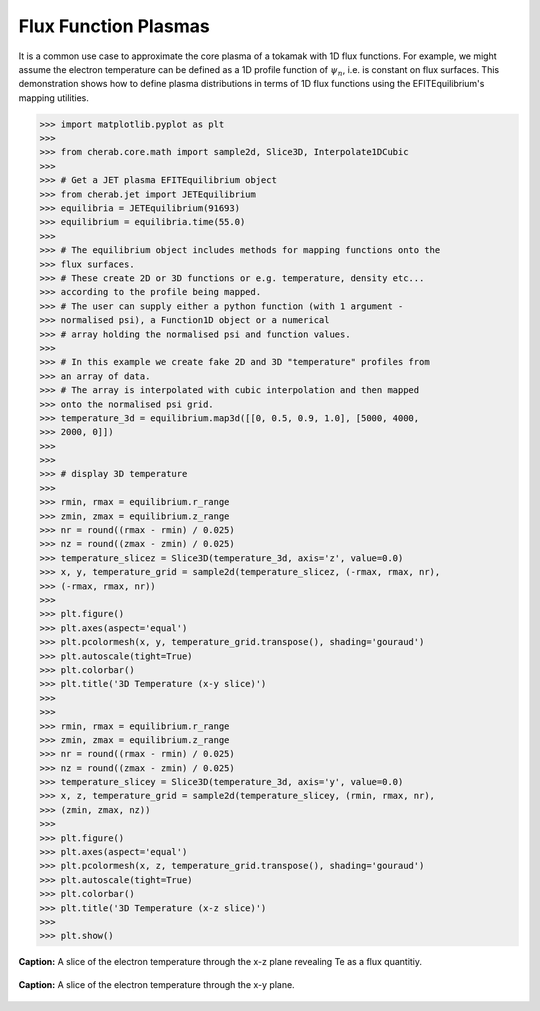 
.. _flux_function_plasmas:

Flux Function Plasmas
=====================

It is a common use case to approximate the core plasma of a tokamak with 1D flux
functions. For example, we might assume the electron temperature can be defined
as a 1D profile function of :math:`\psi_n`, i.e. is constant on flux surfaces.
This demonstration shows how to define plasma distributions in terms of 1D
flux functions using the EFITEquilibrium's mapping utilities.

.. code-block:: pycon

   >>> import matplotlib.pyplot as plt
   >>> 
   >>> from cherab.core.math import sample2d, Slice3D, Interpolate1DCubic
   >>> 
   >>> # Get a JET plasma EFITEquilibrium object
   >>> from cherab.jet import JETEquilibrium
   >>> equilibria = JETEquilibrium(91693)
   >>> equilibrium = equilibria.time(55.0)
   >>> 
   >>> # The equilibrium object includes methods for mapping functions onto the
   >>> flux surfaces.
   >>> # These create 2D or 3D functions or e.g. temperature, density etc...
   >>> according to the profile being mapped.
   >>> # The user can supply either a python function (with 1 argument -
   >>> normalised psi), a Function1D object or a numerical
   >>> # array holding the normalised psi and function values.
   >>> 
   >>> # In this example we create fake 2D and 3D "temperature" profiles from
   >>> an array of data.
   >>> # The array is interpolated with cubic interpolation and then mapped
   >>> onto the normalised psi grid.
   >>> temperature_3d = equilibrium.map3d([[0, 0.5, 0.9, 1.0], [5000, 4000,
   >>> 2000, 0]])
   >>> 
   >>> 
   >>> # display 3D temperature
   >>> 
   >>> rmin, rmax = equilibrium.r_range
   >>> zmin, zmax = equilibrium.z_range
   >>> nr = round((rmax - rmin) / 0.025)
   >>> nz = round((zmax - zmin) / 0.025)
   >>> temperature_slicez = Slice3D(temperature_3d, axis='z', value=0.0)
   >>> x, y, temperature_grid = sample2d(temperature_slicez, (-rmax, rmax, nr),
   >>> (-rmax, rmax, nr))
   >>> 
   >>> plt.figure()
   >>> plt.axes(aspect='equal')
   >>> plt.pcolormesh(x, y, temperature_grid.transpose(), shading='gouraud')
   >>> plt.autoscale(tight=True)
   >>> plt.colorbar()
   >>> plt.title('3D Temperature (x-y slice)')
   >>> 
   >>> 
   >>> rmin, rmax = equilibrium.r_range
   >>> zmin, zmax = equilibrium.z_range
   >>> nr = round((rmax - rmin) / 0.025)
   >>> nz = round((zmax - zmin) / 0.025)
   >>> temperature_slicey = Slice3D(temperature_3d, axis='y', value=0.0)
   >>> x, z, temperature_grid = sample2d(temperature_slicey, (rmin, rmax, nr),
   >>> (zmin, zmax, nz))
   >>> 
   >>> plt.figure()
   >>> plt.axes(aspect='equal')
   >>> plt.pcolormesh(x, z, temperature_grid.transpose(), shading='gouraud')
   >>> plt.autoscale(tight=True)
   >>> plt.colorbar()
   >>> plt.title('3D Temperature (x-z slice)')
   >>> 
   >>> plt.show()

.. figure:: equilibrium_mapped_te_xz.png
   :align: center
   :width: 450px

   **Caption:** A slice of the electron temperature through the x-z plane
   revealing Te as a flux quantitiy.

.. figure:: equilibrium_mapped_te_xy.png
   :align: center
   :width: 450px

   **Caption:** A slice of the electron temperature through the x-y plane.

